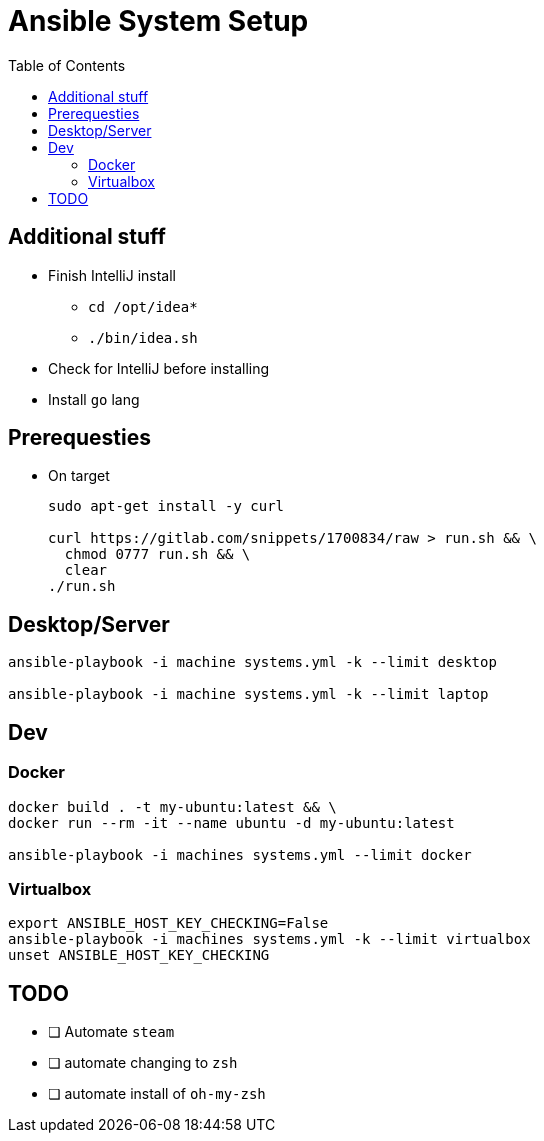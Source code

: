 = Ansible System Setup
:toc:

== Additional stuff

* Finish IntelliJ install
** `cd /opt/idea*`
** `./bin/idea.sh`
* Check for IntelliJ before installing
* Install `go` lang

== Prerequesties

* On target
+
[source, bash]
----
sudo apt-get install -y curl

curl https://gitlab.com/snippets/1700834/raw > run.sh && \
  chmod 0777 run.sh && \
  clear
./run.sh
----

== Desktop/Server

[source, bash]
----
ansible-playbook -i machine systems.yml -k --limit desktop

ansible-playbook -i machine systems.yml -k --limit laptop
----

== Dev

=== Docker

[source, bash]
----
docker build . -t my-ubuntu:latest && \
docker run --rm -it --name ubuntu -d my-ubuntu:latest

ansible-playbook -i machines systems.yml --limit docker
----

=== Virtualbox

[source, bash]
----
export ANSIBLE_HOST_KEY_CHECKING=False
ansible-playbook -i machines systems.yml -k --limit virtualbox
unset ANSIBLE_HOST_KEY_CHECKING
----

== TODO

* [ ] Automate `steam`
* [ ] automate changing to `zsh`
* [ ] automate install of `oh-my-zsh`
